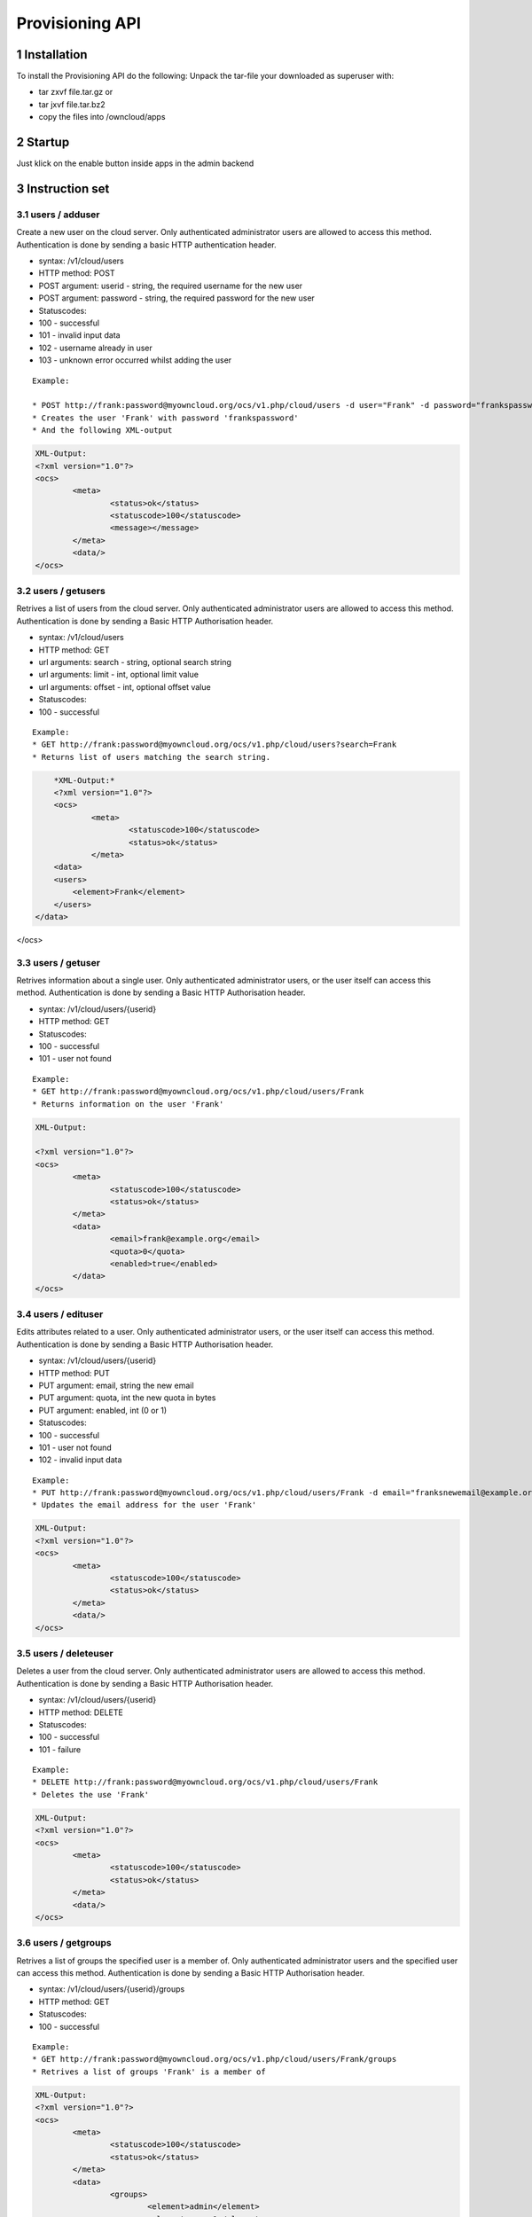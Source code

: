 Provisioning API
================

1 Installation
--------------
To install the Provisioning API do the following:
Unpack the tar-file your downloaded as superuser with:

* tar zxvf file.tar.gz	or
* tar jxvf file.tar.bz2
* copy the files into /owncloud/apps

2 Startup
---------
Just klick on the enable button inside apps in the admin backend

3 Instruction set
-----------------

3.1 users / adduser
~~~~~~~~~~~~~~~~~~~

Create a new user on the cloud server. Only authenticated administrator users are allowed to access this method. Authentication is done by sending a basic HTTP authentication header.

* syntax: /v1/cloud/users
* HTTP method: POST
* POST argument: userid - string, the required username for the new user
* POST argument: password - string, the required password for the new user
* Statuscodes:
* 100 - successful
* 101 - invalid input data
* 102 - username already in user
* 103 - unknown error occurred whilst adding the user

::

	Example: 

	* POST http://frank:password@myowncloud.org/ocs/v1.php/cloud/users -d user="Frank" -d password="frankspassword"
	* Creates the user 'Frank' with password 'frankspassword'
	* And the following XML-output

.. code-block::

	XML-Output:
	<?xml version="1.0"?>
	<ocs>
		<meta>
			<status>ok</status>
			<statuscode>100</statuscode>
			<message></message>
		</meta>
		<data/>
	</ocs>


3.2 users / getusers
~~~~~~~~~~~~~~~~~~~~

Retrives a list of users from the cloud server. Only authenticated administrator users are allowed to access this method. Authentication is done by sending a Basic HTTP Authorisation header.

* syntax: /v1/cloud/users
* HTTP method: GET
* url arguments: search - string, optional search string
* url arguments: limit - int, optional limit value
* url arguments: offset - int, optional offset value
* Statuscodes:
* 100 - successful

::

	Example: 
	* GET http://frank:password@myowncloud.org/ocs/v1.php/cloud/users?search=Frank
	* Returns list of users matching the search string.

.. code-block::

	*XML-Output:*
	<?xml version="1.0"?>
	<ocs>
		<meta>
			<statuscode>100</statuscode>
			<status>ok</status>
		</meta>
	<data>
        <users>
            <element>Frank</element>
        </users>
    </data>
</ocs>

3.3 users / getuser
~~~~~~~~~~~~~~~~~~~

Retrives information about a single user. Only authenticated administrator users, or the user itself can access this method. Authentication is done by sending a Basic HTTP Authorisation header.

* syntax: /v1/cloud/users/{userid}
* HTTP method: GET
* Statuscodes:
* 100 - successful
* 101 - user not found

::

	Example: 
	* GET http://frank:password@myowncloud.org/ocs/v1.php/cloud/users/Frank
	* Returns information on the user 'Frank'

.. code-block::

	XML-Output: 

	<?xml version="1.0"?>
	<ocs>
		<meta>
			<statuscode>100</statuscode>
			<status>ok</status>
		</meta>
		<data>
			<email>frank@example.org</email>
			<quota>0</quota>
			<enabled>true</enabled>
		</data>
	</ocs>

3.4 users / edituser
~~~~~~~~~~~~~~~~~~~~

Edits attributes related to a user. Only authenticated administrator users, or the user itself can access this method. Authentication is done by sending a Basic HTTP Authorisation header.

* syntax: /v1/cloud/users/{userid}
* HTTP method: PUT
* PUT argument: email, string the new email
* PUT argument: quota, int the new quota in bytes
* PUT argument: enabled, int (0 or 1)
* Statuscodes:
* 100 - successful
* 101 - user not found
* 102 - invalid input data

::

	Example: 
	* PUT http://frank:password@myowncloud.org/ocs/v1.php/cloud/users/Frank -d email="franksnewemail@example.org"
	* Updates the email address for the user 'Frank'

.. code-block::

	XML-Output:
	<?xml version="1.0"?>
	<ocs>
		<meta>
			<statuscode>100</statuscode>
			<status>ok</status>
		</meta>
		<data/>
	</ocs>

3.5 users / deleteuser
~~~~~~~~~~~~~~~~~~~~~~

Deletes a user from the cloud server. Only authenticated administrator users are allowed to access this method. Authentication is done by sending a Basic HTTP Authorisation header.

* syntax: /v1/cloud/users/{userid}
* HTTP method: DELETE
* Statuscodes:
* 100 - successful
* 101 - failure

::

	Example: 
	* DELETE http://frank:password@myowncloud.org/ocs/v1.php/cloud/users/Frank
	* Deletes the use 'Frank'

.. code-block::

	XML-Output:
	<?xml version="1.0"?>
	<ocs>
		<meta>
			<statuscode>100</statuscode>
			<status>ok</status>
		</meta>
		<data/>
	</ocs>

3.6 users / getgroups
~~~~~~~~~~~~~~~~~~~~~

Retrives a list of groups the specified user is a member of. Only authenticated administrator users and the specified user can access this method. Authentication is done by sending a Basic HTTP Authorisation header.

* syntax: /v1/cloud/users/{userid}/groups
* HTTP method: GET
* Statuscodes:
* 100 - successful

::

	Example: 
	* GET http://frank:password@myowncloud.org/ocs/v1.php/cloud/users/Frank/groups
	* Retrives a list of groups 'Frank' is a member of

.. code-block::

	XML-Output:
	<?xml version="1.0"?>
	<ocs>
		<meta>
			<statuscode>100</statuscode>
			<status>ok</status>
		</meta>
		<data>
			<groups>
				<element>admin</element>
				<element>group1</element>
			</groups>
		</data>
	</ocs>

3.7 users / addtogroup
~~~~~~~~~~~~~~~~~~~~~~

Adds the specified user to the specified group. Only authenticated administrator users are allowed to access this method. Authentication is done by sending a Basic HTTP Authorisation header.

* syntax: /v1/cloud/users/{userid}/groups
* HTTP method: POST
* POST argument: groupid, string - the group to add the user to
* Statuscodes:
* 100 - successful
* 101 - no group specified
* 102 - group doesnt exist
* 103 - user doesn't exist
* 104 - insufficient priveleges
* 105 - failed to add user to group

::

	Example: 
	* POST http://frank:password@myowncloud.org/ocs/v1.php/cloud/users/Frank/groups -d groupid="newgroup"
	* Adds the user 'Frank' to the group 'newgroup'

.. code-block::

	XML-Output:
	<?xml version="1.0"?>
	<ocs>
		<meta>
			<statuscode>100</statuscode>
			<status>ok</status>
		</meta>
		<data/>
	</ocs>

3.8 users / removefromgroup
~~~~~~~~~~~~~~~~~~~~~~~~~~~

Removes the specified user from the specified group. Only authenticated administrator users are allowed to access this method. Authentication is done by sending a Basic HTTP Authorisation header.

* syntax: /v1/cloud/users/{userid}/groups
* HTTP method: DELETE
* POST argument: groupid, string - the group to remove the user from
* Statuscodes:
* 100 - successful
* 101 - no group specified
* 102 - group doesnt exist
* 103 - user doesn't exist
* 104 - insufficient privileges
* 105 - failed to remove user from group

::

	Example: 
	* DELETE http://frank:password@myowncloud.org/ocs/v1.php/cloud/users/Frank/groups -d groupid="newgroup"
	* Removes the user 'Frank' from the group 'newgroup'

.. code-block::

	XML-Output:

	<?xml version="1.0"?>
	<ocs>
		<meta>
			<statuscode>100</statuscode>
			<status>ok</status>
		</meta>
		<data/>
	</ocs>

3.9 groups / getgroups
~~~~~~~~~~~~~~~~~~~~~~

Retrives a list of groups from the cloud server. Only authenticated administrator users are allowed to access this method. Authentication is done by sending a Basic HTTP Authorisation header.

* syntax: /v1/cloud/groups
* HTTP method: GET
* url arguments: search - string, optional search string
* url arguments: limit - int, optional limit value
* url arguments: offset - int, optional offset value
* Statuscodes:
* 100 - successful

::

	Example: 
	* GET http://frank:password@myowncloud.org/ocs/v1.php/cloud/groups?search=adm
	* Returns list of groups matching the search string.

.. code-block::

	XML-Output:
	<?xml version="1.0"?>
	<ocs>
		<meta>
			<statuscode>100</statuscode>
			<status>ok</status>
		</meta>
		<data>
			<groups>
				<element>admin</element>
			</groups>
		</data>
	</ocs>

3.10 groups / addgroup
~~~~~~~~~~~~~~~~~~~~~~

Adds a new group. Only authenticated administrator users are allowed to access this method. Authentication is done by sending a Basic HTTP Authorisation header.

* syntax: /v1/cloud/groups
* HTTP method: POST
* POST argument: groupid, string - the new groups name
* Statuscodes:
* 100 - successful
* 101 - invalid input data
* 102 - group already exists
* 103 - failed to add the group

::

	Example: 
	* POST http://frank:password@myowncloud.org/ocs/v1.php/cloud/groups -d groupid="newgroup"
	* Adds a new group called 'newgroup'

.. code-block::

	XML-Output:
	<?xml version="1.0"?>
	<ocs>
		<meta>
			<statuscode>100</statuscode>
			<status>ok</status>
		</meta>
		<data/>
	</ocs>

3.11 groups / getgroup
~~~~~~~~~~~~~~~~~~~~~~

Retrives a list of group members. Only authenticated administrator users are allowed to access this method. Authentication is done by sending a Basic HTTP Authorisation header.

* syntax: /v1/cloud/groups/{groupid}
* HTTP method: GET
* Statuscodes:
* 100 - successful
* 101 - group doesn't exist

::

	Example: 
	* POST http://frank:password@myowncloud.org/ocs/v1.php/cloud/groups/admin
	* Returns a list of users in the 'admin' group

.. code-block::

	XML-Output:
	<?xml version="1.0"?>
	<ocs>
		<meta>
			<statuscode>100</statuscode>
			<status>ok</status>
		</meta>
		<data>
			<users>
				<element>Frank</element>
			</users>
		</data>
	</ocs>

3.12 groups / deletegroup
~~~~~~~~~~~~~~~~~~~~~~~~~

Removes a group. Only authenticated administrator users are allowed to access this method. Authentication is done by sending a Basic HTTP Authorisation header.

* syntax: /v1/cloud/groups/{groupid}
* HTTP method: DELETE
* Statuscodes:
* 100 - successful
* 101 - group doesn't exist
* 102 - failed to delete group

::

	Example: 
	* DELETE http://frank:password@myowncloud.org/ocs/v1.php/cloud/groups/mygroup
	* Delete the group 'mygroup'

.. code-block::

	XML-Output:
	<?xml version="1.0"?>
	<ocs>
		<meta>
			<statuscode>100</statuscode>
			<status>ok</status>
		</meta>
		<data/>
	</ocs>

3.13 apps / getapps
~~~~~~~~~~~~~~~~~~~

Returns a list of apps installed on the cloud server. Only authenticated administrator users are allowed to access this method. Authentication is done by sending a Basic HTTP Authorisation header.

* syntax: /v1/cloud/apps/
* HTTP method: GET
* url argument: filter, string - optional ('enabled' or 'disabled')
* Statuscodes:
* 100 - successful
* 101 - invalid input data

::

	Example: 
	* GET http://frank:password@myowncloud.org/ocs/v1.php/cloud/apps?filter=enabled
	* Gets enabled apps

.. code-block::

	XML-Output:
	<?xml version="1.0"?>
	<ocs>
		<meta>
			<statuscode>100</statuscode>
			<status>ok</status>
		</meta>
		<data>
			<apps>
				<element>files</element>
				<element>provisioning_api</element>
			</apps>
		</data>
	</ocs>

3.14 apps / getappinfo
~~~~~~~~~~~~~~~~~~~~~~

Provides information on a specific application. Only authenticated administrator users are allowed to access this method. Authentication is done by sending a Basic HTTP Authorisation header.

* syntax: /v1/cloud/apps/{appid}
* HTTP method: GET
* Statuscodes:
* 100 - successful

::

	Example: 
	* GET http://frank:password@myowncloud.org/ocs/v1.php/cloud/apps/files
	* Get app info for the 'files' app

.. code-block::

	XML-Output:
	<?xml version="1.0"?>
	<ocs>
		<meta>
			<statuscode>100</statuscode>
			<status>ok</status>
		</meta>
		<data>
			<info/>
			<remote>
				<files>appinfo/remote.php</files>
				<webdav>appinfo/remote.php</webdav>
				<filesync>appinfo/filesync.php</filesync>
			</remote>
			<public/>
			<id>files</id>
			<name>Files</name>
			<description>File Management</description>
			<licence>AGPL</licence>
			<author>Robin Appelman</author>
			<require>4.9</require>
			<shipped>true</shipped>
			<standalone></standalone>
			<default_enable></default_enable>
			<types>
				<element>filesystem</element>
			</types>
		</data>
	</ocs>

3.15 apps / enable
~~~~~~~~~~~~~~~~~~

Enable an app. Only authenticated administrator users are allowed to access this method. Authentication is done by sending a Basic HTTP Authorisation header.

* syntax: /v1/cloud/apps/{appid}
* HTTP method: POST
* Statuscodes:
* 100 - successful

::

	Example: 
	* POST http://frank:password@myowncloud.org/ocs/v1.php/cloud/apps/files_texteditor
	* Enable the 'files_texteditor' app

.. code-block::

	XML-Output:

	<?xml version="1.0"?>
	<ocs>
		<meta>
			<statuscode>100</statuscode>
			<status>ok</status>
		</meta>
	</ocs>

3.16 apps / disable
~~~~~~~~~~~~~~~~~~~

Disables the specified app. Only authenticated administrator users are allowed to access this method. Authentication is done by sending a Basic HTTP Authorisation header.

* syntax: /v1/cloud/apps/{appid}
* HTTP method: DELETE
* Statuscodes:
* 100 - successful

::

	Example: 
	* DELETE http://frank:password@myowncloud.org/ocs/v1.php/cloud/apps/files_texteditor
	* Disable the 'files_texteditor' app

.. code-block::

	XML-Output:
	<?xml version="1.0"?>
	<ocs>
		<meta>
			<statuscode>100</statuscode>
			<status>ok</status>
		</meta>
	</ocs>

3.17 capabilities
~~~~~~~~~~~~~~~~~

Returns information on the capability of the ownCloud server. Authenticated users only. Authentication is done by sending a Basic HTTP Authorisation header.

* syntax: /v1/cloud/capabilities
* HTTP method: GET
* Statuscodes:
* 100 - successful

::

	Example: 
	* GET http://frank:password@myowncloud.org/ocs/v1.php/cloud/capabilities
	* Returns the capabilties of Frank's server.

.. code-block::

	XML-Output:

	<?xml version="1.0"?>
	<ocs>
		<meta>
			<status>ok</status>
			<statuscode>100</statuscode>
			<message/>
		</meta>
		<data>
			<version>4.91.2</version>
			<versionstring>5.0 pre alpha</versionstring>
			<edition/>
			<bugfilechunking>true</bugfilechunking>
			<encryption>false</encryption>
			<versioning>false</versioning>
			<undelete>true</undelete>
			<installedapps>
				<element>files</element>
				<element>user_migrate</element>
				<element>admin_migrate</element>
				<element>files_texteditor</element>
				<element>provisioning_api</element>
			</installedapps>
		</data>
	</ocs>
